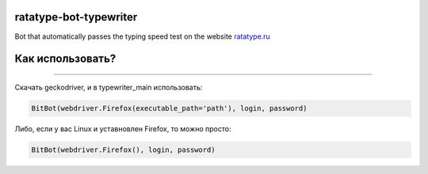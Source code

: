 ===========
ratatype-bot-typewriter
===========

Bot that automatically passes the typing speed test on the website `ratatype.ru <https://ratatype.ru>`_

===========
Как использовать?
===========
"""""""""""""""""""""""""""""""""""""""""""""""""""""""""""""""""

Скачать geckodriver, и в typewriter_main использовать:

.. code-block:: python

  BitBot(webdriver.Firefox(executable_path='path'), login, password)
 
Либо, если у вас Linux и уставновлен Firefox, то можно просто:

.. code-block:: python

  BitBot(webdriver.Firefox(), login, password)
